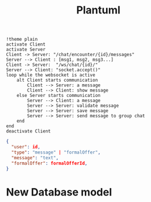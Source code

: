 #+TITLE: Plantuml
#+begin_src plantuml :file sec/img/api-calls.png :dir .
!theme plain
activate Client
activate Server
Client -> Server: "/chat/encounter/{id}/messages"
Server --> Client : [msg1, msg2, msg3...]
Client -> Server:  "/ws/chat/{id}/"
Server --> Client: "socket.accept()"
loop while the websocket is active
    alt Client starts communication
        Client --> Server: a message
        Client --> Client: show message
    else Server starts communication
        Server --> Client: a message
        Server --> Server: validate message
        Server --> Server: save message
        Server --> Server: send message to group chat
    end
end
deactivate Client
#+end_src

#+RESULTS:
[[file:sec/img/api-calls.png]]


#+begin_src json
{
  "user": id,
  "type": "message" | "formalOffer",
  "message": "text",
  "formalOffer": formalOfferId,
}

#+end_src


* New Database model
#+begin_src plantuml :file img/db.png :dir .

#+end_src
